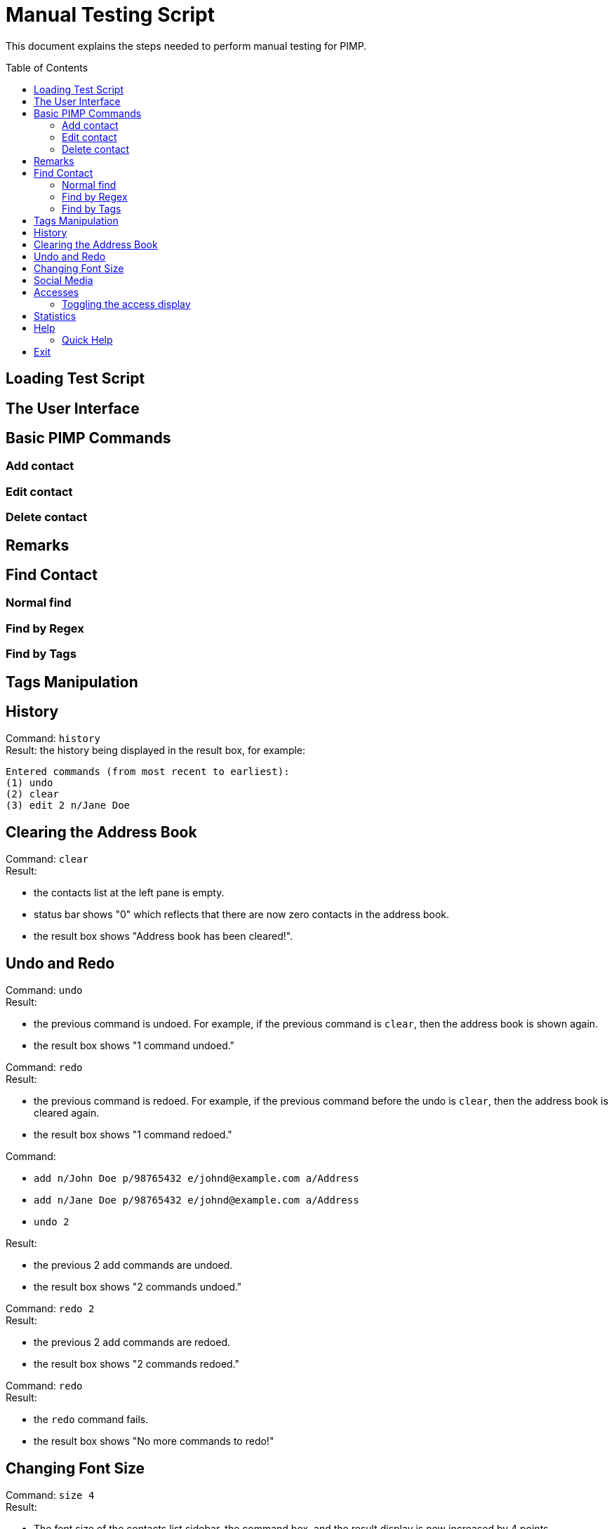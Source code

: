 = Manual Testing Script
:toc:
:toc-placement: preamble
:imagesDir: images
:stylesDir: stylesheets

This document explains the steps needed to perform manual testing for PIMP.

== Loading Test Script

== The User Interface

== Basic PIMP Commands

=== Add contact

=== Edit contact

=== Delete contact

== Remarks

== Find Contact

=== Normal find

=== Find by Regex

=== Find by Tags

== Tags Manipulation

== History

Command: `history` +
Result: the history being displayed in the result box, for example:
```
Entered commands (from most recent to earliest):
(1) undo
(2) clear
(3) edit 2 n/Jane Doe
```

== Clearing the Address Book
Command: `clear` +
Result:

- the contacts list at the left pane is empty.
- status bar shows "0" which reflects that there are now zero contacts in the
address book.
- the result box shows "Address book has been cleared!".

== Undo and Redo
Command: `undo` +
Result:

- the previous command is undoed. For example, if the previous command is `clear`,
then the address book is shown again.
- the result box shows "1 command undoed."

Command: `redo` +
Result:

- the previous command is redoed. For example, if the previous command before the
undo is `clear`, then the address book is cleared again.
- the result box shows "1 command redoed."

Command:

- `add n/John Doe p/98765432 e/johnd@example.com a/Address`
- `add n/Jane Doe p/98765432 e/johnd@example.com a/Address`
- `undo 2`

Result:

- the previous 2 add commands are undoed.
- the result box shows "2 commands undoed."

Command: `redo 2` +
Result:

- the previous 2 add commands are redoed.
- the result box shows "2 commands redoed."

Command: `redo` +
Result:

- the `redo` command fails.
- the result box shows "No more commands to redo!"

== Changing Font Size
Command: `size 4` +
Result:

- The font size of the contacts list sidebar, the command box, and the result
display is now increased by 4 points.
- The result box shows "Font size increased by 4! Current change is 4."

Command: `size -3` +
Result:

- The font size of the contacts list sidebar, the command box, and the result
display is now decreased by 3 points.
- The result box shows "Font size decreased by 3! Current change is 1."

Command: `size -10` +
Result:

- The command fails, and the font size remains unchanged.
- The result box shows "New font size out of bounds! Current change is 1, the
command will change it into -9, which is outside [-5, 5]."

Command: `size` +
Result:

- The font size of the contacts list sidebar, the command box, and the result
display is reset.
- The result box shows "Font size successfully reset!"

== Social Media

Command:

- `edit 1 ig/kimkardashian`
- `socialmedia instagram 1`

Result:

- The Instagram profile of the first contact (in this case, kimkardashian) is
shown in the browser panel.
- The result box shows "Social media shown!"

== Accesses

Command:

- `list`
- `select 1`

Result:

- The number of accesses corresponding to the person with index 1 is increased by 1.

=== Toggling the access display

Command:

- `accessdisplay off`

Result:

- The number of accesses and the heart icon for each Person is hidden.
- The result box shows "Display toggled off."

Command:

- `accessdisplay on`

Result:

- The number of accesses and the heart icon for each Person is shown.
- The result box shows "Display toggled on."

== Statistics

Command:

- `statistics`

Result:

- The browser display is hidden
- The result box shows "Listed statistics."

== Help

Command:

- `help`

Result:

- A new window showing PIMP's user guide will be displayed.
- The result box shows "Opened help window."

=== Quick Help

Command:

- `quickhelp`

Result:

- The result box shows valid command words that is accepted by PIMP.

== Exit

Command:

- `exit`

Result:

- The PIMP application will quit.